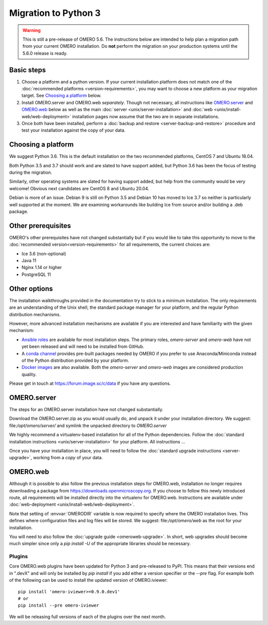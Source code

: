 Migration to Python 3
=====================

.. warning::

  This is still a pre-release of OMERO 5.6. The instructions below
  are intended to help plan a migration path from your current OMERO
  installation. Do **not** perform the migration on your
  production systems until the 5.6.0 release is ready.

Basic steps
-----------

1. Choose a platform and a python version. If your current installation platform
   does not match one of the :doc:`recommended platforms <version-requirements>`,
   you may want to choose a new platform as your migration target. See
   `Choosing a platform`_ below.
2. Install OMERO.server and OMERO.web *separately*. Though not necessary, all
   instructions like `OMERO.server`_ and `OMERO.web`_ below as well as the main
   :doc:`server <unix/server-installation>` and 
   :doc:`web <unix/install-web/web-deployment>` installation pages now assume
   that the two are in separate installations.
3. Once both have been installed, perform a
   :doc:`backup and restore <server-backup-and-restore>` procedure
   and test your installation against the copy of your data.

Choosing a platform
-------------------

We suggest Python 3.6. This is the default installation on the two recommended platforms,
CentOS 7 and Ubuntu 18.04.

Both Python 3.5 and 3.7 should work and are slated to have support added, but Python 3.6 has been
the focus of testing during the migration.

Similarly, other operating systems are slated for having support added, but help from the
community would be very welcome! Obvious next candidates are CentOS 8 and Ubuntu 20.04.

Debian is more of an issue. Debian 9 is still on Python 3.5 and Debian 10 has moved to Ice 3.7
so neither is particularly well supported at the moment. We are examining workarounds like
building Ice from source and/or building a .deb package.

Other prerequisites
-------------------

OMERO's other prerequisites have not changed substantially but if you would like to take this
opportunity to move to the :doc:`recommended version<version-requirements>` for all requirements,
the current choices are:

- Ice 3.6 (non-optional)
- Java 11
- Nginx 1.14 or higher
- PostgreSQL 11

Other options
-------------

The installation walkthroughs provided in the documentation try to stick to a minimum installation.
The only requirements are an understanding of the Unix shell, the standard package manager for your
platform, and the regular Python distribution mechanisms.

However, more advanced installation mechanisms are available if you are interested and have familiarity
with the given mechanism:

- `Ansible roles <https://galaxy.ansible.com/ome>`_ are available for most installation steps. The primary
  roles, `omero-server` and `omero-web` have not yet been released and will need to be installed from
  GitHub.

- A `conda channel <https://anaconda.org/ome>`_ provides pre-built packages needed by OMERO if you prefer
  to use Anaconda/Miniconda instead of the Python distribution provided by your platform.

- `Docker images <https://hub.docker.com/u/openmicroscopy>`_ are also available. Both the `omero-server`
  and `omero-web` images are considered production quality.

Please get in touch at https://forum.image.sc/c/data if you have any questions.

OMERO.server
------------

The steps for an OMERO.server installation have not changed substantially.

Download the OMERO.server.zip as you would usually do, and unpack it under your
installation directory. We suggest: file:`/opt/omero/server/` and symlink the unpacked
directory to `OMERO.server`

We highly recommend a virtualenv-based installation for all of the Python
dependencies. Follow the :doc:`standard installation instructions <unix/server-installation>`
for your platform.
All instructions ...

Once you have your installation in place, you will need to follow the
:doc:`standard upgrade instructions <server-upgrade>`, working from
a *copy* of your data.

OMERO.web
---------

Although it is possible to also follow the previous installation steps
for OMERO.web, installation no longer requires downloading a package from
https://downloads.openmicroscopy.org. If you choose to follow this newly introduced route,
all requirements will be installed directly into the virtualenv for OMERO.web.
Instructions are available under :doc:`web-deployment <unix/install-web/web-deployment>`.

Note that setting of :envvar:`OMERODIR` variable is now required
to specify where the OMERO installation lives. This defines where configuration
files and log files will be stored.  We suggest: file:`/opt/omero/web` as the
root for your installation.

You will need to also follow the :doc:`upgrade guide <omeroweb-upgrade>`. In short,
web upgrades should become much simpler since only a `pip install -U` of the appropriate
libraries should be necessary.

Plugins
^^^^^^^

Core OMERO.web plugins have been updated for Python 3 and pre-released to
PyPI. This means that their versions end in ".devX" and will only be installed
by `pip install` if you add either a version specifier or the `--pre` flag.
For example both of the following can be used to install the updated version
of OMERO.iviewer:

::

    pip install 'omero-iviewer>=0.9.0.dev1'
    # or
    pip install --pre omero-iviewer


We will be releasing full versions of each of the plugins over the next month.

